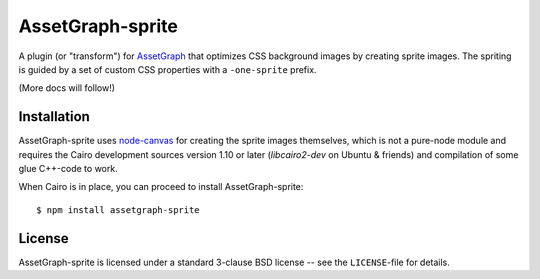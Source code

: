 AssetGraph-sprite
=================

A plugin (or "transform") for `AssetGraph
<http://github.com/One-com/assetgraph>`_ that optimizes CSS background
images by creating sprite images. The spriting is guided by a set of
custom CSS properties with a ``-one-sprite`` prefix.

(More docs will follow!)

Installation
------------

AssetGraph-sprite uses `node-canvas
<http://github.com/LearnBoost/node-canvas>`_ for creating the sprite
images themselves, which is not a pure-node module and requires the
Cairo development sources version 1.10 or later (`libcairo2-dev` on
Ubuntu & friends) and compilation of some glue C++-code to work.

When Cairo is in place, you can proceed to install AssetGraph-sprite::

    $ npm install assetgraph-sprite

License
-------

AssetGraph-sprite is licensed under a standard 3-clause BSD license -- see the
``LICENSE``-file for details.
